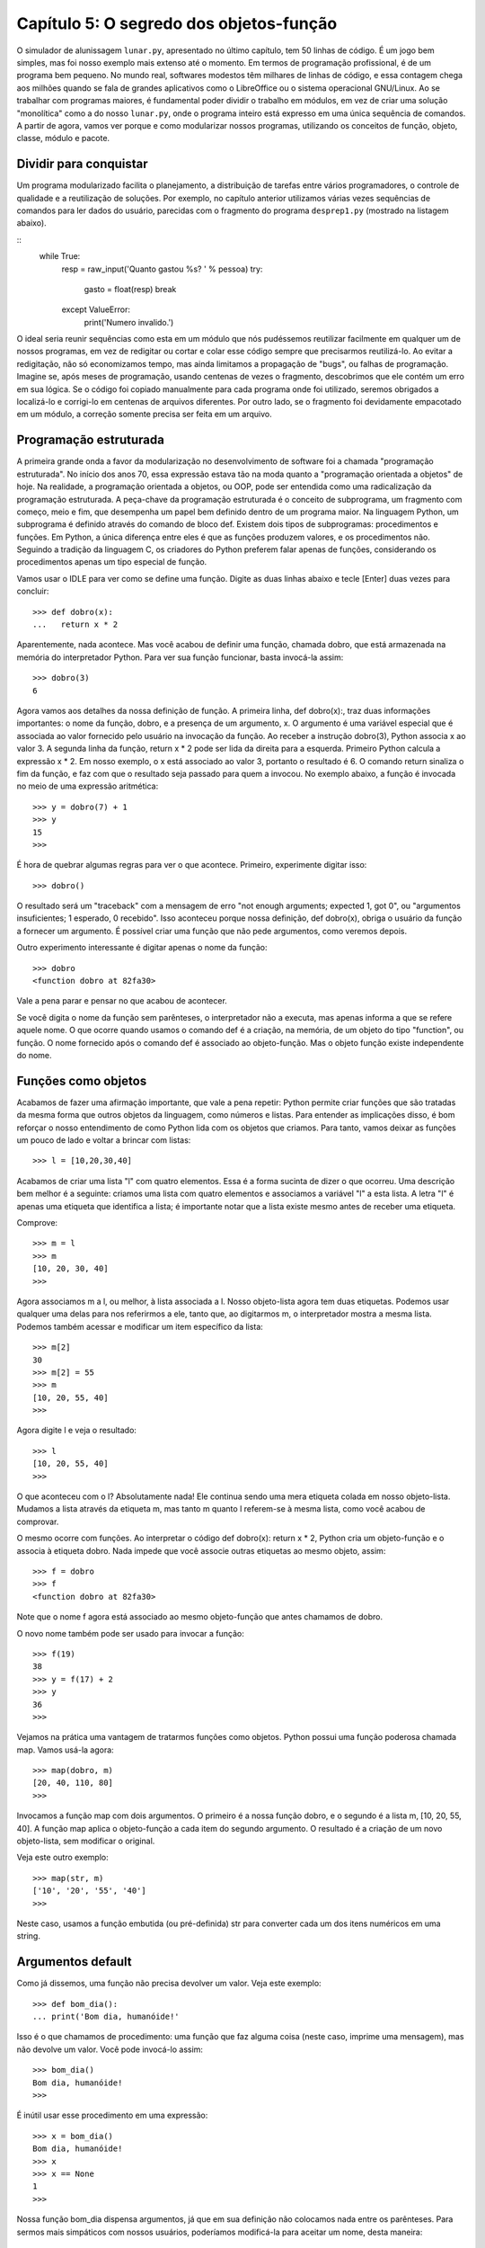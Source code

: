 .. highlight:: python
   :linenothreshold: 7

=========================================
Capítulo 5: O segredo dos objetos-função
=========================================

O simulador de alunissagem ``lunar.py``, apresentado no último capítulo, tem 50 linhas de código. É um jogo bem simples, mas foi nosso exemplo mais extenso até o momento. Em termos de programação profissional, é de um programa bem pequeno. No mundo real, softwares modestos têm milhares de linhas de código, e essa contagem chega aos milhões quando se fala de grandes aplicativos como o LibreOffice ou o sistema operacional GNU/Linux. Ao se trabalhar com programas maiores, é fundamental poder dividir o trabalho em módulos, em vez de criar uma solução "monolítica" como a do nosso ``lunar.py``, onde o programa inteiro está expresso em uma única sequência de comandos. A partir de agora, vamos ver porque e como modularizar nossos programas, utilizando os conceitos de função, objeto, classe, módulo e pacote.

Dividir para conquistar
========================

Um programa modularizado facilita o planejamento, a distribuição de tarefas entre vários programadores, o controle de qualidade e a reutilização de soluções. Por exemplo, no capítulo anterior utilizamos várias vezes sequências de comandos para ler dados do usuário, parecidas com o fragmento do programa ``desprep1.py`` (mostrado na listagem abaixo).

::
  while True:
      resp = raw_input('Quanto gastou %s? ' % pessoa)
      try:
          gasto = float(resp)
          break
      except ValueError:
          print('Numero invalido.')

O ideal seria reunir sequências como esta em um módulo que nós pudéssemos reutilizar facilmente em qualquer um de nossos programas, em vez de redigitar ou cortar e colar esse código sempre que precisarmos reutilizá-lo. Ao evitar a redigitação, não só economizamos tempo, mas ainda limitamos a propagação de "bugs", ou falhas de programação. Imagine se, após meses de programação, usando centenas de vezes o fragmento, descobrimos que ele contém um erro em sua lógica. Se o código foi copiado manualmente para cada programa onde foi utilizado, seremos obrigados a localizá-lo e corrigi-lo em centenas de arquivos diferentes. Por outro lado, se o fragmento foi devidamente empacotado em um módulo, a correção somente precisa ser feita em um arquivo.


Programação estruturada
========================

A primeira grande onda a favor da modularização no desenvolvimento de software foi a chamada "programação estruturada". No início dos anos 70, essa expressão estava tão na moda quanto a "programação orientada a objetos" de hoje. Na realidade, a programação orientada a objetos, ou OOP, pode ser entendida como uma radicalização da programação estruturada. A peça-chave da programação estruturada é o conceito de subprograma, um fragmento com começo, meio e fim, que desempenha um papel bem definido dentro de um programa maior. Na linguagem Python, um subprograma é definido através do comando de bloco def. Existem dois tipos de subprogramas: procedimentos e funções. Em Python, a única diferença entre eles é que as funções produzem valores, e os procedimentos não. Seguindo a tradição da linguagem C, os criadores do Python preferem falar apenas de funções, considerando os procedimentos apenas um tipo especial de função.

Vamos usar o IDLE para ver como se define uma função. Digite as duas linhas abaixo e tecle [Enter] duas vezes para concluir::

  >>> def dobro(x):
  ...   return x * 2

Aparentemente, nada acontece. Mas você acabou de definir uma função, chamada dobro, que está armazenada na memória do interpretador Python. Para ver sua função funcionar, basta invocá-la assim::

  >>> dobro(3)
  6

Agora vamos aos detalhes da nossa definição de função. A primeira linha, def dobro(x):, traz duas informações importantes: o nome da função, dobro, e a presença de um argumento, x. O argumento é uma variável especial que é associada ao valor fornecido pelo usuário na invocação da função. Ao receber a instrução dobro(3), Python associa x ao valor 3. A segunda linha da função, return x * 2 pode ser lida da direita para a esquerda. Primeiro Python calcula a expressão x * 2. Em nosso exemplo, o x está associado ao valor 3, portanto o resultado é 6. O comando return sinaliza o fim da função, e faz com que o resultado seja passado para quem a invocou. No exemplo abaixo, a função é invocada no meio de uma expressão aritmética::

  >>> y = dobro(7) + 1
  >>> y
  15
  >>>

É hora de quebrar algumas regras para ver o que acontece. Primeiro, experimente digitar isso::

  >>> dobro()

O resultado será um "traceback" com a mensagem de erro "not enough arguments; expected 1, got 0", ou "argumentos insuficientes; 1 esperado, 0 recebido". Isso aconteceu porque nossa definição, def dobro(x), obriga o usuário da função a fornecer um argumento. É possível criar uma função que não pede argumentos, como veremos depois.

Outro experimento interessante é digitar apenas o nome da função::

  >>> dobro
  <function dobro at 82fa30>

Vale a pena parar e pensar no que acabou de acontecer.

Se você digita o nome da função sem parênteses, o interpretador não a executa, mas apenas informa a que se refere aquele nome. O que ocorre quando usamos o comando def é a criação, na memória, de um objeto do tipo "function", ou função. O nome fornecido após o comando def é associado ao objeto-função. Mas o objeto função existe independente do nome.


Funções como objetos
=====================

Acabamos de fazer uma afirmação importante, que vale a pena repetir: Python permite criar funções que são tratadas da mesma forma que outros objetos da linguagem, como números e listas. Para entender as implicações disso, é bom reforçar o nosso entendimento de como Python lida com os objetos que criamos. Para tanto, vamos deixar as funções um pouco de lado e voltar a brincar com listas::

  >>> l = [10,20,30,40]

Acabamos de criar uma lista "l" com quatro elementos. Essa é a forma sucinta de dizer o que ocorreu. Uma descrição bem melhor é a seguinte: criamos uma lista com quatro elementos e associamos a variável "l" a esta lista. A letra "l" é apenas uma etiqueta que identifica a lista; é importante notar que a lista existe mesmo antes de receber uma etiqueta.

Comprove::

  >>> m = l
  >>> m
  [10, 20, 30, 40]
  >>>

Agora associamos m a l, ou melhor, à lista associada a l. Nosso objeto-lista agora tem duas etiquetas. Podemos usar qualquer uma delas para nos referirmos a ele, tanto que, ao digitarmos m, o interpretador mostra a mesma lista. Podemos também acessar e modificar um item específico da lista::

  >>> m[2]
  30
  >>> m[2] = 55
  >>> m
  [10, 20, 55, 40]
  >>>

Agora digite l e veja o resultado::

  >>> l
  [10, 20, 55, 40]
  >>>

O que aconteceu com o l? Absolutamente nada! Ele continua sendo uma mera etiqueta colada em nosso objeto-lista. Mudamos a lista através da etiqueta m, mas tanto m quanto l referem-se à mesma lista, como você acabou de comprovar.

O mesmo ocorre com funções. Ao interpretar o código def dobro(x): return x * 2, Python cria um objeto-função e o associa à etiqueta dobro. Nada impede que você associe outras etiquetas ao mesmo objeto, assim::

  >>> f = dobro
  >>> f
  <function dobro at 82fa30>

Note que o nome f agora está associado ao mesmo objeto-função que antes chamamos de dobro.

O novo nome também pode ser usado para invocar a função::

  >>> f(19)
  38
  >>> y = f(17) + 2
  >>> y
  36
  >>>

Vejamos na prática uma vantagem de tratarmos funções como objetos. Python possui uma função poderosa chamada map. Vamos usá-la agora::

  >>> map(dobro, m)
  [20, 40, 110, 80]
  >>>

Invocamos a função map com dois argumentos. O primeiro é a nossa função dobro, e o segundo é a lista m, [10, 20, 55, 40]. A função map aplica o objeto-função a cada item do segundo argumento. O resultado é a criação de um novo objeto-lista, sem modificar o original.

Veja este outro exemplo::

  >>> map(str, m)
  ['10', '20', '55', '40']
  >>>

Neste caso, usamos a função embutida (ou pré-definida) str para converter cada um dos itens numéricos em uma string.

Argumentos default
===================

Como já dissemos, uma função não precisa devolver um valor. Veja este exemplo::

  >>> def bom_dia():
  ... print('Bom dia, humanóide!'

Isso é o que chamamos de procedimento: uma função que faz alguma coisa (neste caso, imprime uma mensagem), mas não devolve um valor. Você pode invocá-lo assim::

  >>> bom_dia()
  Bom dia, humanóide!
  >>>

É inútil usar esse procedimento em uma expressão::

  >>> x = bom_dia()
  Bom dia, humanóide!
  >>> x
  >>> x == None
  1
  >>>

Nossa função bom_dia dispensa argumentos, já que em sua definição não colocamos nada entre os parênteses. Para sermos mais simpáticos com nossos usuários, poderíamos modificá-la para aceitar um nome, desta maneira::

  >>> def bom_dia(nome = 'humanóide'):
  ... print('Bom dia, %s!' % nome

Note que, neste caso, associamos um valor ao argumento nome. É o chamado valor "default", que será usado caso o argumento não seja fornecido.

Veja como::

  >>> bom_dia('Martinha')
  Bom dia, Martinha!
  >>> bom_dia()
  Bom dia, humanóide!
  >>>

A idéia de argumento default é outro ponto forte da linguagem Python, oferecendo grande flexibilidade na definição de funções.

Usando módulos
===============

Uma vez entendido o básico de funções, podemos passar para os módulos, que são coleções de funções. Antes de criarmos nossos próprios módulos, é bom aprender a usar módulos prontos, para não ficarmos "reinventado a roda". Assim como qualquer boa linguagem moderna, Python possui uma coleção de módulos com milhares de funções testadas e prontas para uso em diferentes tipos de aplicações. O Python inclui mais de 140 módulos, sem contar com a extensão gráfica Tk. E muitos outros podem ser encontrados a partir do site Python.org, quase todos livres e gratuitos.

Que tipo de coisa pode ser encontrada nessa vasta biblioteca? Eis alguns exemplos de módulos, apenas para dar uma idéia:

   * ``cgi``: programação de páginas dinâmicas para a Web
   * ``ftplib``: montagem de scripts para interação com servidores FTP
   * ``gzip``: leitura e escrita de arquivos comprimidos
   * ``math``: funções matemáticas (trigonometria, logaritmos etc.)
   * ``re``: buscas de texto avançadas com expressões regulares (como na linguagem Perl)
   * ``string``: operações com strings, incluindo conversões de listas
   * ``time``: hora atual e conversão de formatos de data
   * ``xmllib``: interpretação de arquivos em formato XML

Como primeiro exemplo de como se usa um módulo, vamos recorrer ao módulo calendar, um conjunto de funções de alto nível (ou seja, fáceis de usar) para gerar calendários. Voltando ao seu interpretador Python, digite o seguinte::

  >>> import calendar

O comando import geralmente não produz um resultado visível. Ele localiza o módulo mencionado, carrega para a memória suas funções e executa os comandos de inicialização do módulo, se existirem. Em nosso caso, as funções do arquivo calendar.py acabaram de ser lidas para a memória. Para usá-las, você digita o nome do módulo e o nome da função separados por um "."::

  >>> calendar.prmonth(2000,3)
       March 2000
  Mo Tu We Th Fr Sa Su
         1  2  3  4  5
   6  7  8  9 10 11 12
  13 14 15 16 17 18 19
  20 21 22 23 24 25 26
  27 28 29 30 31
  >>>

Fornecendo o ano e o mês, você recebe o calendário do mês prontinho. Existe também uma função para gerar um calendário anual. Experimente::

  >>> calendar.prcal(2000)

Devido a limitações das bibliotecas-padrão da linguagem C que são a base do Python, o módulo calendar não chega a ser um "calendário perpétuo". Ele só trabalha com datas de janeiro de 1970 a janeiro de 2038. Para os curiosos, a explicação é que, internamente, as funções de C armazenam datas contando o número de segundos transcorridos desde 1/1/1970. Exatamente sete segundos após 1:14 da madrugada do dia 19/01/2038, esse número excederá o limite de um número inteiro de 32 bits. É mais um bug do novo milênio...

Agora, vamos supor que você deseja exibir o calendário mensal de uma outra maneira, por exemplo, separando os dias por tabs, para facilitar a exportação para um programa de editoração eletrônica. Ou ainda, podemos querer gerar um calendário em HTML. Nesses dois casos, o resultado da função prmonth() não é muito útil. A função monthcalendar() nos dá mais liberdade. Veja como ela funciona::

  >>> calendar.monthcalendar(2000,3)
  [[0, 0, 1, 2, 3, 4, 5], [6, 7, 8, 9,
  10, 11, 12], [13, 14, 15, 16, 17, 18,
  19], [20, 21, 22, 23, 24, 25, 26], [27,
  28, 29, 30, 31, 0, 0]]
  >>>

O resultado é uma lista de listas. Cada uma das cinco listas de dentro representa uma semana com seus respectivos dias. Zeros aparecem nos dias que ficam fora do mês.

Agora vamos começar a destrinchar o resultado da função monthcalendar. Antes de mais nada, já que vamos usar muitas vezes essa função, podemos economizar alguma digitação se usarmos uma outra forma do comando import::

  >>> from calendar import monthcalendar

Agora não precisaremos mais usar o prefixo calendar, podendo chamar a função monthcalendar() diretamente por seu nome; assim::

  >>> for semana in monthcalendar(2000,3):
  ...     print(semana)
  ...
  [0, 0, 1, 2, 3, 4, 5]
  [6, 7, 8, 9, 10, 11, 12]
  [13, 14, 15, 16, 17, 18, 19]
  [20, 21, 22, 23, 24, 25, 26]
  [27, 28, 29, 30, 31, 0, 0]
  >>>

Através do comando for, listamos separadamente cada semana. Para trabalhar com cada dia individualmente, podemos criar outro comando for para percorrer cada uma das semanas. O resultado você pode ver na listagem 2.

A cada ciclo do primeiro for, a variável semana representa uma lista de sete dias. No segundo for, cada ciclo escreve na tela um dia. Para que todos os dias da semana apareçam na mesma linha, usamos um truque do comando print: a vírgula no final de print('%s\t' % dia, faz com que o Python não inicie uma nova linha. Note pela indentação que o último comando print(está dentro do primeiro for, e não dentro do segundo. Isso significa que esse print(será executado uma apenas vez para cada semana.

Em programação, sempre há uma outra forma de obter algum resultado. Neste caso, não resistimos à tentação de mostrar um outro jeito de gerar a mesma listagem.

  >>> ' '.join(['1','2','3'])
  '1 2 3'
  >>> '+'.join(['1','2','3'])
  '1+2+3'

Note que você primeiro indica a string que será usada como "cola", e sobre ela aciona o `join`, passando a lista de strings como argumento. Agora vamos pegar uma semana do mês para fazer mais algumas experiências::

  >>> s = monthcalendar(2000,3)[0]
  >>> s
  [0, 0, 1, 2, 3, 4, 5]

Aqui usamos o mecanismo de indexação de Python para obter apenas uma semana do mês. Chamamos a função ``monthcalendar(2000,3)``, e aplicamos o índice ``[0]`` ao resultado. Lembre-se que ``monthcalendar`` devolve uma lista de listas. O índice ``[0]`` refere-se ao primeiro elemento da lista, ou seja a lista dos dias da primeira semana de março de 2000. Para exibir os dias dessa semana separados por tabs, usamos a função ``join`` com o caractere de tabulação, representado por '\t', assim::

  >>> '\t'.join(s)
  Traceback (most recent call last):
    File "<stdin>", line 1, in <module>
  TypeError: sequence item 0: expected str instance, int found

Oops, Python reclamou: "Erro de tipo: item 0 da sequência: esperava str, int encontrado". Precisamos transformar a lista ``s``, que contêm números, em uma lista de strings. Ainda bem que acabamos de descobrir como fazer isso usando a função ``map``, no início deste capítulo::

  >>> map(str, s)
  ['0', '0', '1', '2', '3', '4', '5']

Agora podemos executar o join::

  >>> '\t'.join(map(str, s))
  '0\t0\t1\t2\t3\t4\t5'

O resultado ficou pouco apresentável, porque Python exibe o caractere "tab" através de seu código ``\t``. Mas isso não ocorre se usamos o comando print::

  >>> print('\t'.join(map(str, s)))
  0       0       1       2       3       4       5
  >>>

Agora podemos fazer em duas linhas o que fizemos em quatro linhas na listagem abaixo::

  >>> for semana in monthcalendar(2000,3):
  ...     for dia in semana:
  ...         print(dia, end='\t')
  ...     print()
  ...
  0       0       1       2       3       4       5
  6     	7     	8     	9     	10    	11    	12
  13    	14    	15    	16    	17    	18    	19
  20    	21    	22    	23    	24    	25    	26
  27    	28    	29    	30    	31    	0     	0

Veja::

  >>> for semana in monthcalendar(2000,3):
  ...     print('\t'.join(map(str, semana)))
  ...
  0       0       1       2       3       4       5
  6     	7     	8     	9     	10    	11    	12
  13    	14    	15    	16    	17    	18    	19
  20    	21    	22    	23    	24    	25    	26
  27    	28    	29    	30    	31    	0     	0


Agora que aprendemos o básico sobre funções e sabemos como importar módulos, estamos prontos para criar nossas próprias "bibliotecas de código".
